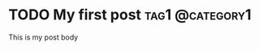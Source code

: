 #+hugo_base_dir: ../
#+cite_export: biblatex

* TODO My first post                                        :tag1:@category1:
:PROPERTIES:
:EXPORT_FILE_NAME: my-first-post
:END:
This is my post body
